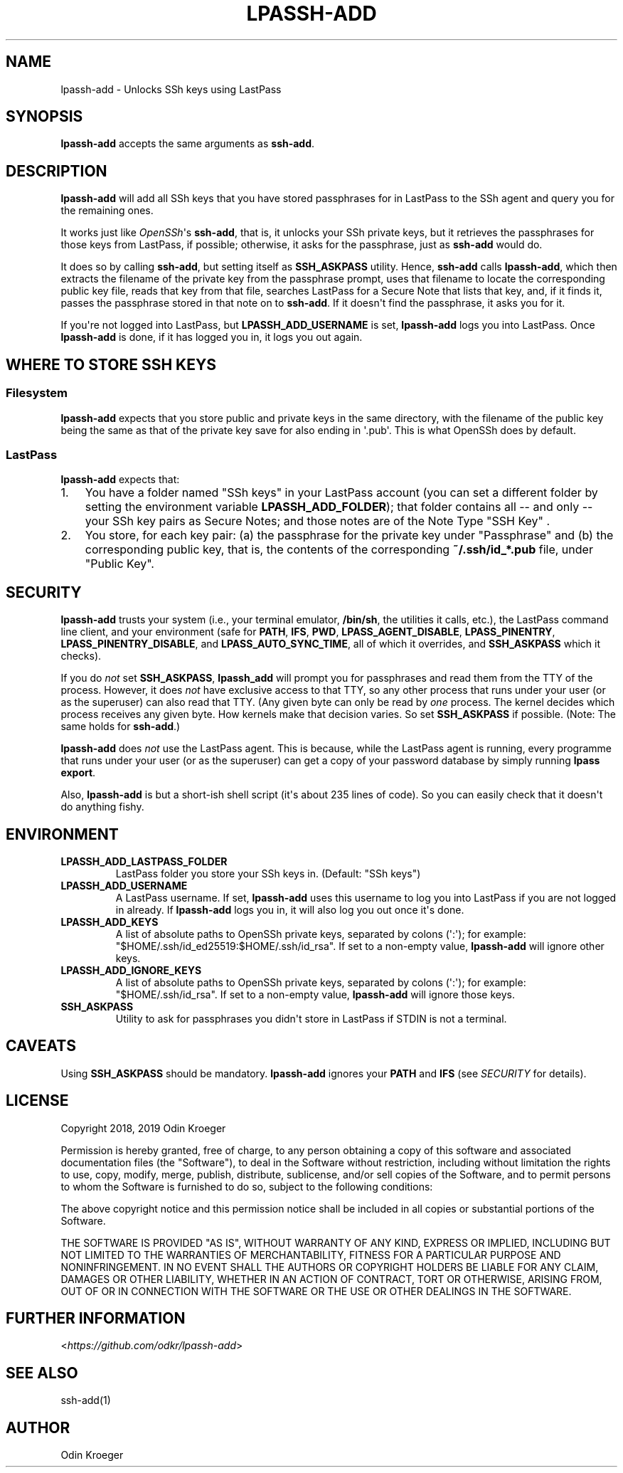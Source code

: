 .
.TH LPASSH-ADD 1 "December 27, 2018" "v1.0.4" ""
.SH NAME
lpassh-add \- Unlocks SSh keys using LastPass
.
.nr indent-level 0
.
.de1 rstReportMargin
\\$1 \\n[an-margin]
level \\n[indent-level]
level margin: \\n[indent\\n[indent-level]]
-
\\n[indent0]
\\n[indent1]
\\n[indent2]
..
.de1 INDENT
.\" .rstReportMargin pre:
. RS \\$1
. nr indent\\n[indent-level] \\n[an-margin]
. nr indent-level +1
.\" .rstReportMargin post:
..
.de UNINDENT
. RE
.\" indent \\n[an-margin]
.\" old: \\n[indent\\n[indent-level]]
.nr indent-level -1
.\" new: \\n[indent\\n[indent-level]]
.in \\n[indent\\n[indent-level]]u
..
.SH SYNOPSIS
.sp
\fBlpassh\-add\fP accepts the same arguments as \fBssh\-add\fP\&.
.SH DESCRIPTION
.sp
\fBlpassh\-add\fP will add all SSh keys that you have stored passphrases for
in LastPass to the SSh agent and query you for the remaining ones.
.sp
It works just like \fI\%OpenSSh\fP\(aqs \fBssh\-add\fP,
that is, it unlocks your SSh private keys, but it retrieves the passphrases
for those keys from LastPass, if possible; otherwise, it asks for the
passphrase, just as \fBssh\-add\fP would do.
.sp
It does so by calling \fBssh\-add\fP, but setting itself as \fBSSH_ASKPASS\fP
utility. Hence, \fBssh\-add\fP calls \fBlpassh\-add\fP, which then extracts the
filename of the private key from the passphrase prompt, uses that filename to
locate the corresponding public key file, reads that key from that file,
searches LastPass for a Secure Note that lists that key, and, if it finds it,
passes the passphrase stored in that note on to \fBssh\-add\fP\&. If it doesn\(aqt
find the passphrase, it asks you for it.
.sp
If you\(aqre not logged into LastPass, but \fBLPASSH_ADD_USERNAME\fP is set,
\fBlpassh\-add\fP logs you into LastPass. Once \fBlpassh\-add\fP is done, if it
has logged you in, it logs you out again.
.SH WHERE TO STORE SSH KEYS
.SS Filesystem
.sp
\fBlpassh\-add\fP expects that you store public and private keys in the same
directory, with the filename of the public key being the same as that
of the private key save for also ending in \(aq.pub\(aq. This is what OpenSSh
does by default.
.SS LastPass
.sp
\fBlpassh\-add\fP expects that:
.INDENT 0.0
.IP 1. 3
You have a folder named "SSh keys" in your LastPass account (you can set a
different folder by setting the environment variable \fBLPASSH_ADD_FOLDER\fP);
that folder contains all \-\- and only \-\- your SSh key pairs as Secure Notes;
and those notes are of the Note Type "SSH Key" .
.IP 2. 3
You store, for each key pair:
(a) the passphrase for the private key under "Passphrase" and
(b) the corresponding public key, that is, the contents of the
corresponding \fB~/.ssh/id_*.pub\fP file, under "Public Key".
.UNINDENT
.SH SECURITY
.sp
\fBlpassh\-add\fP trusts your system (i.e., your terminal emulator, \fB/bin/sh\fP,
the utilities it calls, etc.), the LastPass command line client, and your
environment (safe for \fBPATH\fP, \fBIFS\fP, \fBPWD\fP, \fBLPASS_AGENT_DISABLE\fP,
\fBLPASS_PINENTRY\fP, \fBLPASS_PINENTRY_DISABLE\fP, and \fBLPASS_AUTO_SYNC_TIME\fP,
all of which it overrides, and \fBSSH_ASKPASS\fP which it checks).
.sp
If you do \fInot\fP set \fBSSH_ASKPASS\fP, \fBlpassh_add\fP will prompt you for
passphrases and read them from the TTY of the process. However, it does \fInot\fP
have exclusive access to that TTY, so any other process that runs under your
user (or as the superuser) can also read that TTY. (Any given byte can only be
read by \fIone\fP process. The kernel decides which process receives any given
byte. How kernels make that decision varies. So set \fBSSH_ASKPASS\fP if possible.
(Note: The same holds for \fBssh\-add\fP\&.)
.sp
\fBlpassh\-add\fP does \fInot\fP use the LastPass agent. This is because,
while the LastPass agent is running, every programme that runs under your user 
(or as the superuser) can get a copy of your password database by simply running
\fBlpass export\fP\&.
.sp
Also, \fBlpassh\-add\fP is but a short\-ish shell script (it\(aqs about 235 lines of
code). So you can easily check that it doesn\(aqt do anything fishy.
.SH ENVIRONMENT
.INDENT 0.0
.TP
.B LPASSH_ADD_LASTPASS_FOLDER
LastPass folder you store your SSh keys in.
(Default: "SSh keys")
.TP
.B LPASSH_ADD_USERNAME
A LastPass username. If set, \fBlpassh\-add\fP uses this username to log
you into LastPass if you are not logged in already. If \fBlpassh\-add\fP
logs you in, it will also log you out once it\(aqs done.
.TP
.B LPASSH_ADD_KEYS
A list of absolute paths to OpenSSh private keys, separated by
colons (\(aq:\(aq); for example: "$HOME/.ssh/id_ed25519:$HOME/.ssh/id_rsa".
If set to a non\-empty value, \fBlpassh\-add\fP will ignore other keys.
.TP
.B LPASSH_ADD_IGNORE_KEYS
A list of absolute paths to OpenSSh private keys, separated by
colons (\(aq:\(aq); for example: "$HOME/.ssh/id_rsa". If set to a non\-empty
value, \fBlpassh\-add\fP will ignore those keys.
.TP
.B SSH_ASKPASS
Utility to ask for passphrases you didn\(aqt store in LastPass
if STDIN is not a terminal.
.UNINDENT
.SH CAVEATS
.sp
Using \fBSSH_ASKPASS\fP should be mandatory. \fBlpassh\-add\fP ignores your
\fBPATH\fP and \fBIFS\fP (see \fISECURITY\fP for details).
.SH LICENSE
.sp
Copyright 2018, 2019 Odin Kroeger
.sp
Permission is hereby granted, free of charge, to any person obtaining a copy
of this software and associated documentation files (the "Software"), to deal
in the Software without restriction, including without limitation the rights
to use, copy, modify, merge, publish, distribute, sublicense, and/or sell
copies of the Software, and to permit persons to whom the Software is
furnished to do so, subject to the following conditions:
.sp
The above copyright notice and this permission notice shall be included in
all copies or substantial portions of the Software.
.sp
THE SOFTWARE IS PROVIDED "AS IS", WITHOUT WARRANTY OF ANY KIND, EXPRESS OR
IMPLIED, INCLUDING BUT NOT LIMITED TO THE WARRANTIES OF MERCHANTABILITY,
FITNESS FOR A PARTICULAR PURPOSE AND NONINFRINGEMENT. IN NO EVENT SHALL THE
AUTHORS OR COPYRIGHT HOLDERS BE LIABLE FOR ANY CLAIM, DAMAGES OR OTHER
LIABILITY, WHETHER IN AN ACTION OF CONTRACT, TORT OR OTHERWISE, ARISING FROM,
OUT OF OR IN CONNECTION WITH THE SOFTWARE OR THE USE OR OTHER DEALINGS IN THE
SOFTWARE.
.SH FURTHER INFORMATION
.sp
<\fI\%https://github.com/odkr/lpassh\-add\fP>
.SH SEE ALSO
.sp
ssh\-add(1)
.SH AUTHOR
Odin Kroeger
.\" Generated by docutils manpage writer.
.
